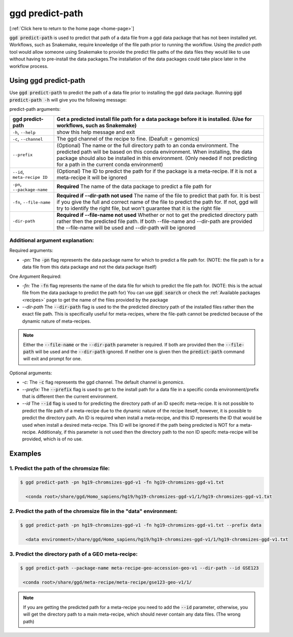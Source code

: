.. _ggd-predict-path:

ggd predict-path
================

[:ref:`Click here to return to the home page <home-page>`]


:code:`ggd predict-path` is used to predict that path of a data file from a ggd data package that has not been installed yet. Workflows, such as Snakemake, 
require knowledge of the file path prior to running the workflow. Using the `predict-path` tool would allow someone using Snakemake to provide the predict file 
paths of the data files they would like to use without having to pre-install the data packages.The installation of the data packages could take place later in the 
workflow process. 


Using ggd predict-path
----------------------
Use :code:`ggd predict-path` to predict the path of a data file prior to installing the ggd data package.
Running :code:`ggd predict-path -h` will give you the following message:


predict-path arguments:

+-------------------------------+---------------------------------------------------------------------------------------+
| ggd predict-path              | Get a predicted install file path for a data package before it is installed.          |
|                               | (Use for workflows, such as Snakemake)                                                |
+===============================+=======================================================================================+
| ``-h``, ``--help``            | show this help message and exit                                                       | 
+-------------------------------+---------------------------------------------------------------------------------------+
| ``-c``, ``--channel``         | The ggd channel of the recipe to fine. (Deafult = genomics)                           |
+-------------------------------+---------------------------------------------------------------------------------------+
| ``--prefix``                  | (Optional) The name or the full directory path to an                                  |
|                               | conda environment. The predicted path will be based on                                |
|                               | this conda environment. When installing, the data                                     |
|                               | package should also be installed in this environment.                                 |
|                               | (Only needed if not predicting for a path in the                                      |
|                               | current conda environment)                                                            |
+-------------------------------+---------------------------------------------------------------------------------------+
| ``--id``, ``meta-recipe ID``  | (Optional) The ID to predict the path for if the package is a meta-recipe. If it is   |
|                               | not a meta-recipe it will be ignored                                                  |
+-------------------------------+---------------------------------------------------------------------------------------+
| ``-pn``, ``--package-name``   | **Required** The name of the data package to predict a                                |
|                               | file path for                                                                         |
+-------------------------------+---------------------------------------------------------------------------------------+
| ``-fn``, ``--file-name``      | **Required if --dir-path not used** The name of the file to predict that path         |
|                               | for. It is best if you give the full and correct name                                 |
|                               | of the file to predict the path for. If not, ggd will                                 |
|                               | try to identify the right file, but won't guarantee                                   |
|                               | that it is the right file                                                             |
+-------------------------------+---------------------------------------------------------------------------------------+
| ``-dir-path``                 | **Required if --file-name not used** Whether or not to get the predicted directory    | 
|                               | path rather then the predicted file path. If both --file-name and --dir-path are      |
|                               | provided the --file-name will be used and --dir-path will be ignored                  |
+-------------------------------+---------------------------------------------------------------------------------------+



Additional argument explanation: 
++++++++++++++++++++++++++++++++

Required arguments:

* *-pn:* The :code:`-pn` flag represents the data package name for which to predict a file path for. (NOTE: the file 
  path is for a data file from this data package and not the data package itself)


One Argument Required:

* *-fn:* The :code:`-fn` flag represents the name of the data file for which to predict the file path for. (NOTE: this is 
  the actual file from the data package to predict the path for) You can use :code:`ggd search` or check the 
  :ref:`Available packages <recipes>` page to get the name of the files provided by the package

* *--dir-path* The :code:`--dir-path` flag is used to the the predicted directory path of the installed files rather then the
  exact file path. This is specifically useful for meta-recipes, where the file-path cannot be predicted because of the 
  dynamic nature of meta-recipes. 

.. note::

    Either the :code:`--file-name` or the :code:`--dir-path` parameter is required. If both are provided then the :code:`--file-path`
    will be used and the :code:`--dir-path` ignored. If neither one is given then the :code:`predict-path` command will exit and 
    prompt for one.


Optional arguments:

* *-c:* The :code:`-c` flag represents the ggd channel. The default channel is *genomics*.
   
* *--prefix:* The :code:`--prefix` flag is used to get to the install path for a data file in a specific conda  environment/prefix
  that is different then the current environment. 

* *--id* The :code:`--id` flag is used to for predicting the directory path of an ID specifc meta-recipe. It is not possible to predict
  the file path of a meta-recipe due to the dynamic nature of the recipe iteself, however, it is possible to predict the directory path. 
  An ID is required when install a meta-recipe, and this ID represents the ID that would be used when install a desired meta-recipe. 
  This ID will be ignored if the path being predicted is NOT for a meta-recipe. Additionaly, if this parameter is not used then the 
  directory path to the non ID specifc meta-recipe will be provided, which is of no use. 


Examples
--------


1. Predict the path of the chromsize file:
++++++++++++++++++++++++++++++++++++++++++

.. code-block:: bash

    $ ggd predict-path -pn hg19-chromsizes-ggd-v1 -fn hg19-chromsizes-ggd-v1.txt

      <conda root>/share/ggd/Homo_sapiens/hg19/hg19-chromsizes-ggd-v1/1/hg19-chromsizes-ggd-v1.txt


2. Predict the path of the chromsize file in the "data" environment:
++++++++++++++++++++++++++++++++++++++++++++++++++++++++++++++++++++

.. code-block:: bash

    $ ggd predict-path -pn hg19-chromsizes-ggd-v1 -fn hg19-chromsizes-ggd-v1.txt --prefix data

      <data environment>/share/ggd/Homo_sapiens/hg19/hg19-chromsizes-ggd-v1/1/hg19-chromsizes-ggd-v1.txt


3. Predict the directory path of a GEO meta-recipe:
+++++++++++++++++++++++++++++++++++++++++++++++++++

.. code-block:: bash

    $ ggd predict-path --package-name meta-recipe-geo-accession-geo-v1 --dir-path --id GSE123

     <conda root>/share/ggd/meta-recipe/meta-recipe/gse123-geo-v1/1/


.. note::

    If you are getting the predicted path for a meta-recipe you need to add the :code:`--id` parameter, otherwise, you will get 
    the directory path to a main meta-recipe, which should never contain any data files. (The wrong path)





